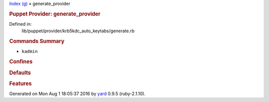 .. raw:: html

   <div class="nav_wrap">

.. raw:: html

   <div id="resizer">

.. raw:: html

   </div>

.. raw:: html

   </div>

.. raw:: html

   <div id="main" tabindex="-1">

.. raw:: html

   <div id="header">

.. raw:: html

   <div id="menu">

`Index (g) <_index.html>`__ » generate\_provider

.. raw:: html

   </div>

.. raw:: html

   <div id="search">

.. raw:: html

   </div>

.. raw:: html

   <div class="clear">

.. raw:: html

   </div>

.. raw:: html

   </div>

.. raw:: html

   <div id="content">

.. raw:: html

   <div class="module_header">

.. rubric:: Puppet Provider: generate\_provider
   :name: puppet-provider-generate_provider

.. raw:: html

   </div>

.. raw:: html

   <div class="box_info">

Defined in:
    lib/puppet/provider/krb5kdc\_auto\_keytabs/generate.rb

.. raw:: html

   </div>

.. raw:: html

   <div class="docstring">

.. raw:: html

   <div class="discussion">

.. raw:: html

   </div>

.. raw:: html

   </div>

.. raw:: html

   <div class="tags">

.. raw:: html

   </div>

.. rubric:: Commands Summary
   :name: commands-summary

.. raw:: html

   <div class="tags">

-  ``kadmin``

.. raw:: html

   </div>

.. rubric:: Confines
   :name: confines

.. rubric:: Defaults
   :name: defaults

.. rubric:: Features
   :name: features

.. raw:: html

   </div>

.. raw:: html

   <div id="footer">

Generated on Mon Aug 1 18:05:37 2016 by `yard <http://yardoc.org>`__
0.9.5 (ruby-2.1.10).

.. raw:: html

   </div>

.. raw:: html

   </div>
